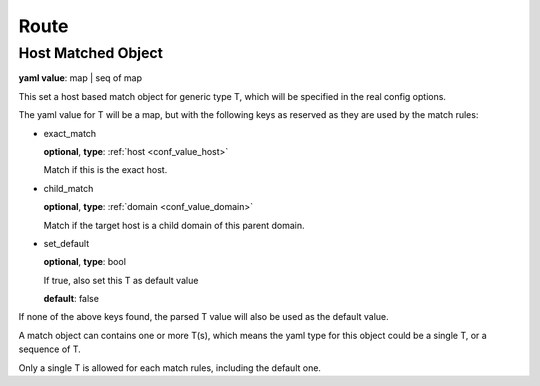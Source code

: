 .. _configure_route_value_types:

*****
Route
*****

.. _conf_value_host_matched_object:

Host Matched Object
===================

**yaml value**: map | seq of map

This set a host based match object for generic type T, which will be specified in the real config options.

The yaml value for T will be a map, but with the following keys as reserved as they are used by the match rules:

* exact_match

  **optional**, **type**: :ref:`host <conf_value_host>`

  Match if this is the exact host.

* child_match

  **optional**, **type**: :ref:`domain <conf_value_domain>`

  Match if the target host is a child domain of this parent domain.

* set_default

  **optional**, **type**: bool

  If true, also set this T as default value

  **default**: false

If none of the above keys found, the parsed T value will also be used as the default value.

A match object can contains one or more T(s), which means the yaml type for this object could be a single T,
or a sequence of T.

Only a single T is allowed for each match rules, including the default one.
